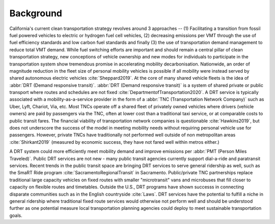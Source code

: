 Background
==========

California's current clean transportation strategy revolves around 3 approaches -- (1) Facilitating a transition from fossil fuel powered vehicles to electric or hydrogen fuel cell vehicles, (2) decreasing emissions per VMT through the use of fuel efficiency standards and low carbon fuel standards and finally (3) the use of transportation demand management to reduce total VMT demand.  While fuel switching efforts are important and should remain a central pillar of clean transportation strategy, new conceptions of vehicle ownership and new modes for individuals to participate in the transportation system show tremendous promise in accelerating mobility decarbonisation.  Nationwide, an order of magnitude reduction in the fleet size of personal mobility vehicles is possible if all mobility were instead served by shared autonomous electric vehicles :cite:`Sheppard2019`.  At the core of many shared vehicle fleets is the idea of :abbr:`DRT (Demand responsive transit)`.  :abbr:`DRT (Demand responsive transit)` is a system of shared private or public transport where routes and schedules are not fixed :cite:`DepartmentofTransportation2020`.  A DRT service is typically associated with a mobility-as-a-service provider in the form of a :abbr:`TNC (Transportation Network Company)` such as Uber, Lyft, Chariot, Via, etc.  Most TNCs operate off a shared fleet of privately owned vehicles where drivers (vehicle owners) are paid by passengers via the TNC, often at lower cost than a traditional taxi service, or at comparable costs to public transit fares.  The financial viability of transportation network companies is questionable :cite:`Hawkins2019`, but does not underscore the success of the model in meeting mobility needs without requiring personal vehicle use for passengers.  However, private TNCs have traditionally not performed well outside of non metropolitan areas :cite:`Shirkant2019` (measured by economic success, they have not fared well within metros either.) 

A DRT system could more efficiently meet mobility demand and improve emissions per :abbr:`PMT (Person Miles Traveled)`.  Public DRT services are not new - many public transit agencies currently support dial-a-ride and paratransit services.  Recent trends in the public transit space are bringing DRT services to serve general ridership as well, such as the SmaRT Ride program :cite:`SacramentoRegionalTransit` in Sacramento.  Public/private TNC partnerships replace traditional large capacity vehicles on fixed routes with smaller "microtransit" vans and microbuses that fill closer to capacity on flexible routes and timetables.  Outside the U.S., DRT programs have shown successs in connecting disparate communities such as in the English countryside :cite:`Laws`.  DRT services have the potential to fulfill a niche in general ridership where traditional fixed route services would otherwise not perform well and should be understood further as one potential measure local transportation planning agencies could deploy to meet sustainable transportation goals.